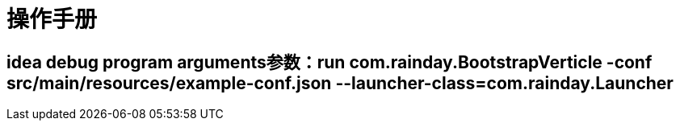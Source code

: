 = 操作手册

== idea debug program arguments参数：run com.rainday.BootstrapVerticle -conf src/main/resources/example-conf.json --launcher-class=com.rainday.Launcher